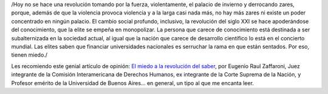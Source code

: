 .. title: Por la educación pública gratuita, laica, y de calidad
.. date: 2018-09-27 11:11:00
.. tags: Zaffaroni, universidad, miedo, revolución, educación

/Hoy no se hace una revolución tomando por la fuerza, violentamente, el palacio de invierno y derrocando zares, porque, además de que la violencia provoca violencia y a la larga casi nada más, no hay más zares ni existe un poder concentrado en ningún palacio. El cambio social profundo, inclusivo, la revolución del siglo XXI se hace apoderándose del conocimiento, que la elite se empeña en monopolizar. La persona que carece de conocimiento está destinada a ser subalternizada en la sociedad actual, al igual que la nación que carece de desarrollo científico lo está en el concierto mundial. Las elites saben que financiar universidades nacionales es serruchar la rama en que están sentados. Por eso, tienen miedo./

Les recomiendo este genial artículo de opinión: `El miedo a la revolución del saber <https://www.pagina12.com.ar/144052-el-miedo-a-la-revolucion-del-saber>`_, por Eugenio Raul Zaffaroni, Juez integrante de la Comisión Interamericana de Derechos Humanos, ex integrante de la Corte Suprema de la Nación, y Profesor emérito de la Universidad de Buenos Aires... en general, un tipo al que me encanta leer.
